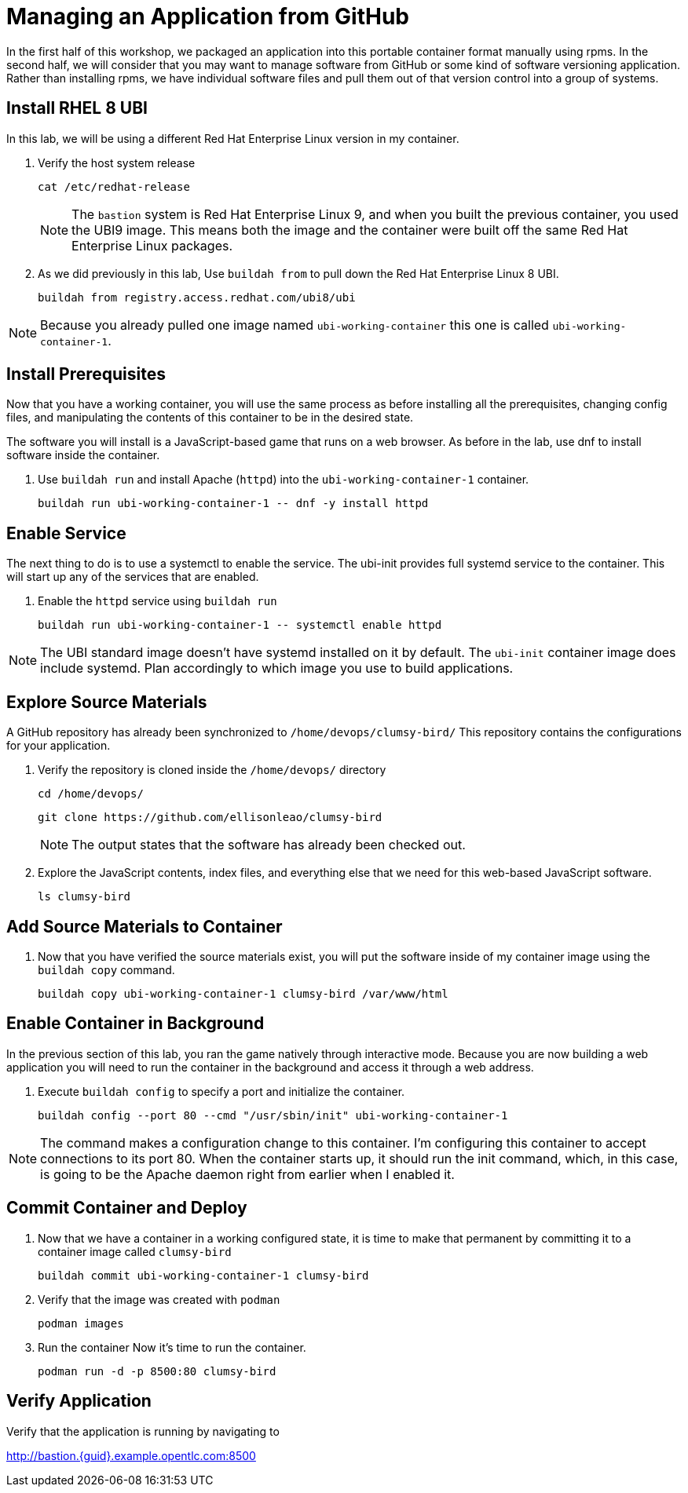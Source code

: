 = Managing an Application from GitHub

In the first half of this workshop, we packaged an application into this portable container format manually using rpms.
In the second half, we will consider that you may want to manage software from GitHub or some kind of software versioning application.
Rather than installing rpms, we have individual software files and pull them out of that version control into a group of systems.

== Install RHEL 8 UBI

In this lab, we will be using a different Red Hat Enterprise Linux version in my container. 

. Verify the host system release 

+
[source,bash]
----
cat /etc/redhat-release
----
+ 
NOTE: The `bastion` system is Red Hat Enterprise Linux 9, and when you built the previous container, you used the UBI9 image. This means both the image and the container were built off the same Red Hat Enterprise Linux packages. 

. As we did previously in this lab, Use `buildah from` to pull down the Red Hat Enterprise Linux 8 UBI.

+
[source,bash]
----
buildah from registry.access.redhat.com/ubi8/ubi
----

NOTE: Because you already pulled one image named `ubi-working-container` this one is called `ubi-working-container-1`. 

[#prerequisites]
== Install Prerequisites

Now that you have a working container, you will use the same process as before installing all the prerequisites, changing config files, and manipulating the contents of this container to be in the desired state.

The software you will install is a JavaScript-based game that runs on a web browser. As before in the lab, use dnf to install software inside the container. 

. Use `buildah run` and install Apache (`httpd`) into the `ubi-working-container-1` container. 
+
[source,bash]
----
buildah run ubi-working-container-1 -- dnf -y install httpd
----

== Enable Service

The next thing to do is to use a systemctl to enable the service. The ubi-init provides full systemd service to the container.
This will start up any of the services that are enabled. 

. Enable the `httpd` service using `buildah run`

+
[source,bash]
----
buildah run ubi-working-container-1 -- systemctl enable httpd
----

NOTE: The UBI standard image doesn't have systemd installed on it by default. The `ubi-init` container image does include systemd. Plan accordingly to which image you use to build applications.  

== Explore Source Materials

A GitHub repository has already been synchronized to `/home/devops/clumsy-bird/` This repository contains the configurations for your application.

. Verify the repository is cloned inside the `/home/devops/` directory
+
[source,bash]
----
cd /home/devops/
----

+
[source,bash]
----
git clone https://github.com/ellisonleao/clumsy-bird
----
+
NOTE: The output states that the software has already been checked out. 
+
. Explore the JavaScript contents, index files, and everything else that we need for this web-based JavaScript software.
+
[source,bash,role=execute]
----
ls clumsy-bird
----

== Add Source Materials to Container

. Now that you have verified the source materials exist, you will put the software inside of my container image using the `buildah copy` command.
+
[source,bash]
----
buildah copy ubi-working-container-1 clumsy-bird /var/www/html
----

[#container]
== Enable Container in Background

In the previous section of this lab, you ran the game natively through interactive mode. Because you are now building a web application you will need to run the container in the background and access it through a web address. 

. Execute `buildah config` to specify a port and initialize the container. 

+
[source,bash]
----
buildah config --port 80 --cmd "/usr/sbin/init" ubi-working-container-1
----

NOTE: The command makes a configuration change to this container. I'm configuring this container to accept connections to its port 80. When the container starts up, it should run the init command, which, in this case, is going to be the Apache daemon right from earlier when I enabled it.

== Commit Container and Deploy

. Now that we have a container in a working configured state, it is time to make that permanent by committing it to a container image called `clumsy-bird`
+
[source,bash]
----
buildah commit ubi-working-container-1 clumsy-bird
----

. Verify that the image was created with `podman`
+
[source,bash]
----
podman images
----
+
. Run the container Now it's time to run the container. 
+
[source,bash]
----
podman run -d -p 8500:80 clumsy-bird
----

== Verify Application

Verify that the application is running by navigating to

http://bastion.{guid}.example.opentlc.com:8500

